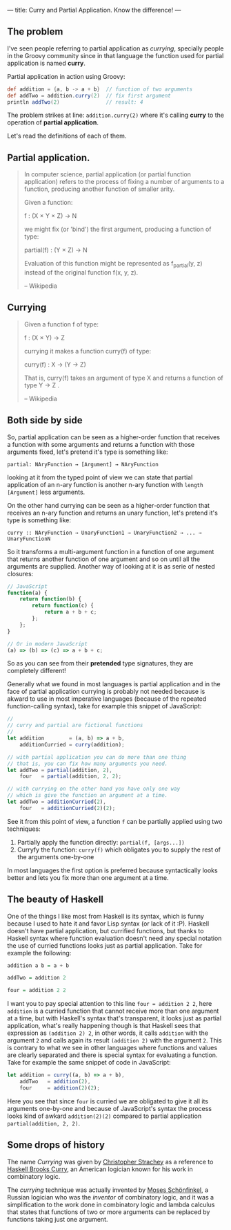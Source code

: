 ---
title: Curry and Partial Application. Know the difference!
---

** The problem

I've seen people referring to partial application as /currying/, specially people in the Groovy community since in that language the function used for partial application is named *curry*.

Partial application in action using Groovy:

#+BEGIN_SRC groovy
  def addition = {a, b -> a + b}  // function of two arguments
  def addTwo = addition.curry(2)  // fix first argument
  println addTwo(2)               // result: 4
#+END_SRC

The problem strikes at line: =addition.curry(2)= where it's calling *curry* to the operation of *partial application*.

Let's read the definitions of each of them.

** Partial application.

#+BEGIN_QUOTE
In computer science, partial application (or partial function application) refers to the process of fixing a number of arguments to a function, producing another function of smaller arity.

Given a function:

\scriptstyle f \colon (X \times Y \times Z) \to N

we might fix (or 'bind') the first argument, producing a function of type:

\scriptstyle\text{partial}(f) \colon (Y \times Z) \to N

Evaluation of this function might be represented as f_{partial}(y, z) instead of the original function f(x, y, z).

-- Wikipedia
#+END_QUOTE

** Currying

#+BEGIN_QUOTE
Given a function f of type:

\scriptstyle f \colon (X \times Y) \to Z

currying it makes a function curry(f) of type:

\scriptstyle \text{curry}(f) \colon X \to (Y \to Z)

That is, \scriptstyle \text{curry}(f) takes an argument of type \scriptstyle X and returns a function of type \scriptstyle Y \to Z .

-- Wikipedia
#+END_QUOTE

** Both side by side

So, partial application can be seen as a higher-order function that receives a function with some arguments and returns a function with those arguments fixed, let's pretend it's type is something like:

#+BEGIN_SRC text
  partial: NAryFunction → [Argument] → NAryFunction
#+END_SRC

looking at it from the typed point of view we can state that partial application of an n-ary function is another n-ary function with =length [Argument]= less arguments.

On the other hand currying can be seen as a higher-order function that receives an n-ary function and returns an unary function, let's pretend it's type is something like:

#+BEGIN_SRC text
  curry :: NAryFunction → UnaryFunction1 → UnaryFunction2 → ... → UnaryFunctionN
#+END_SRC

So it transforms a multi-argument function in a function of one argument that returns another function of one argument and so on until all the arguments are supplied. Another way of looking at it is as serie of nested closures:

#+BEGIN_SRC javascript
  // JavaScript
  function(a) {
      return function(b) {
          return function(c) {
              return a + b + c;
          };
      };
  }

  // Or in modern JavaScript
  (a) => (b) => (c) => a + b + c;
#+END_SRC

So as you can see from their *pretended* type signatures, they are completely different!

Generally what we found in most languages is partial application and in the face of partial application currying is probably not needed because is akward to use in most imperative languages (because of the repeated function-calling syntax), take for example this snippet of JavaScript:

#+BEGIN_SRC javascript
  //
  // curry and partial are fictional functions
  //
  let addition        = (a, b) => a + b,
      additionCurried = curry(addition);

  // with partial application you can do more than one thing
  // that is, you can fix how many arguments you need.
  let addTwo = partial(addition, 2),
      four   = partial(addition, 2, 2);

  // with currying on the other hand you have only one way
  // which is give the function an argument at a time.
  let addTwo = additionCurried(2),
      four   = additionCurried(2)(2);
#+END_SRC

See it from this point of view, a function =f= can be partially applied using two techniques:

1. Partially apply the function directly: =partial(f, [args...])=
2. Curryfy the function: =curry(f)= which obligates you to supply the rest of the arguments one-by-one

In most languages the first option is preferred because syntactically looks better and lets you fix more than one argument at a time.

** The beauty of Haskell

One of the things I like most from Haskell is its syntax, which is funny because I used to hate it and favor Lisp syntax (or lack of it :P). Haskell doesn't have partial application, but currified functions, but thanks to Haskell syntax where function evaluation doesn't need any special notation the use of curried functions looks just as partial application. Take for example the following:

#+BEGIN_SRC haskell
  addition a b = a + b

  addTwo = addition 2

  four = addition 2 2
#+END_SRC

I want you to pay special attention to this line ~four = addition 2 2~, here =addition= is a curried function that cannot receive more than one argument at a time, but with Haskell's syntax that's transparent, it looks just as partial application, what's really happening though is that Haskell sees that expression as =(addition 2) 2=, in other words, it calls =addition= with the argument =2= and calls again its result =(addition 2)= with the argument =2=. This is contrary to what we see in other languages where functions and values are clearly separated and there is special syntax for evaluating a function. Take for example the same snippet of code in JavaScript:

#+BEGIN_SRC javascript
  let addition = curry((a, b) => a + b),
      addTwo   = addition(2),
      four     = addition(2)(2);
#+END_SRC

Here you see that since =four= is curried we are obligated to give it all its arguments one-by-one and because of JavaScript's syntax the process looks kind of awkard =addition(2)(2)= compared to partial application =partial(addition, 2, 2)=.

** Some drops of history

The name /Currying/ was given by [[https://en.wikipedia.org/wiki/Christopher_Strachey][Christopher Strachey]] as a reference to [[https://en.wikipedia.org/wiki/Haskell_Curry][Haskell Brooks Curry]], an American logician known for his work in combinatory logic.

The /currying/ technique was actually invented by [[https://en.wikipedia.org/wiki/Moses_Sch%25C3%25B6nfinkel][Moses Schönfinkel]], a Russian logician who was the /inventor/ of combinatory logic, and it was a simplification to the work done in combinatory logic and lambda calculus that states that functions of two or more arguments can be replaced by functions taking just one argument.
